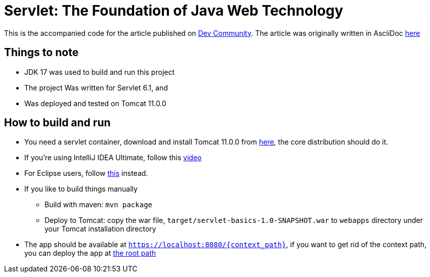 = Servlet: The Foundation of Java Web Technology
:dev-article-url: https://dev.to/ahmedjaad

This is the accompanied code for the article published on {dev-article-url}[Dev Community].
The article was originally written in AsciiDoc link:doc/servlet-basics.adoc[here]

== Things to note
* JDK 17 was used to build and run this project
* The project Was written for Servlet 6.1, and
* Was deployed and tested on Tomcat 11.0.0

== How to build and run
* You need a servlet container, download and install Tomcat 11.0.0 from link:https://tomcat.apache.org/download-11.cgi[here], the core distribution should do it.
* If you're using IntelliJ IDEA Ultimate, follow this link:https://www.youtube.com/watch?v=ThBw3WBTw9Q[video]
* For Eclipse users, follow link:https://www.youtube.com/watch?v=M3FW_ihCNWo[this] instead.
* If you like to build things manually
** Build with maven: `mvn package`
** Deploy to Tomcat: copy the war file, `target/servlet-basics-1.0-SNAPSHOT.war` to `webapps` directory under your Tomcat installation directory
* The app should be available at `https://localhost:8080/{context_path}`, if you want to get rid of the context path, you can deploy the app at link:https://www.google.com/search?q=tomcat+deploy+at+root+path[the root path]